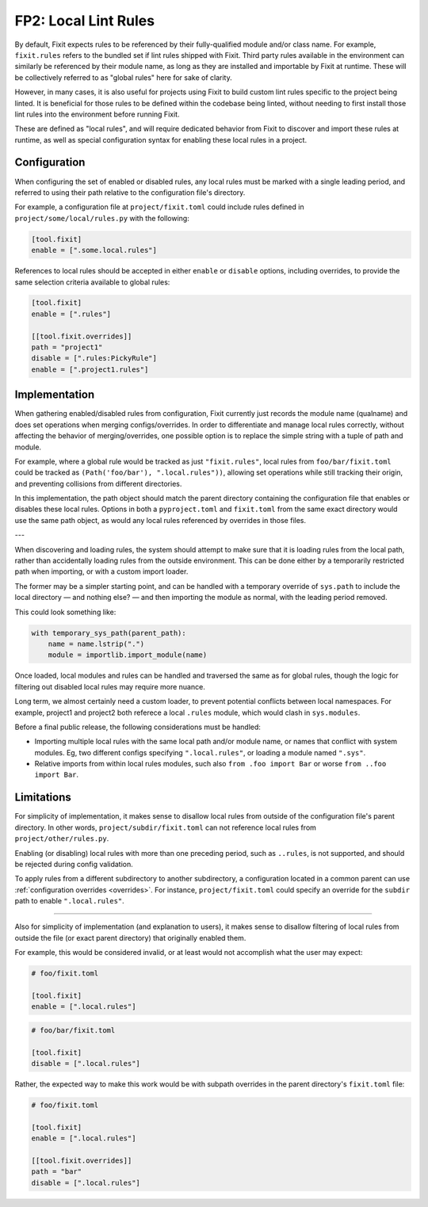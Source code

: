 FP2: Local Lint Rules
=====================

By default, Fixit expects rules to be referenced by their fully-qualified
module and/or class name. For example, ``fixit.rules`` refers to the bundled set
if lint rules shipped with Fixit. Third party rules available in the environment
can similarly be referenced by their module name, as long as they are installed
and importable by Fixit at runtime. These will be collectively referred to as
"global rules" here for sake of clarity.

However, in many cases, it is also useful for projects using Fixit to build
custom lint rules specific to the project being linted. It is beneficial for
those rules to be defined within the codebase being linted, without needing to
first install those lint rules into the environment before running Fixit.

These are defined as "local rules", and will require dedicated behavior from
Fixit to discover and import these rules at runtime, as well as special
configuration syntax for enabling these local rules in a project.


Configuration
-------------

When configuring the set of enabled or disabled rules, any local rules must
be marked with a single leading period, and referred to using their path
relative to the configuration file's directory.

For example, a configuration file at ``project/fixit.toml`` could include
rules defined in ``project/some/local/rules.py`` with the following:

.. code-block:: toml

    [tool.fixit]
    enable = [".some.local.rules"]


References to local rules should be accepted in either ``enable`` or ``disable``
options, including overrides, to provide the same selection criteria available
to global rules:

.. code-block:: toml

    [tool.fixit]
    enable = [".rules"]

    [[tool.fixit.overrides]]
    path = "project1"
    disable = [".rules:PickyRule"]
    enable = [".project1.rules"]


Implementation
--------------

When gathering enabled/disabled rules from configuration, Fixit currently
just records the module name (qualname) and does set operations when merging
configs/overrides. In order to differentiate and manage local rules correctly,
without affecting the behavior of merging/overrides, one possible option is to
replace the simple string with a tuple of path and module.

For example, where a global rule would be tracked as just ``"fixit.rules"``,
local rules from ``foo/bar/fixit.toml`` could be tracked as
``(Path('foo/bar'), ".local.rules"))``, allowing set operations while still
tracking their origin, and preventing collisions from different directories.

In this implementation, the path object should match the parent directory
containing the configuration file that enables or disables these local rules.
Options in both a ``pyproject.toml`` and ``fixit.toml`` from the same exact
directory would use the same path object, as would any local rules referenced
by overrides in those files.

---

When discovering and loading rules, the system should attempt to make sure
that it is loading rules from the local path, rather than accidentally loading
rules from the outside environment. This can be done either by a temporarily
restricted path when importing, or with a custom import loader.

The former may be a simpler starting point, and can be handled with a temporary
override of ``sys.path`` to include the local directory — and nothing else? —
and then importing the module as normal, with the leading period removed.

This could look something like:

.. code-block:: python

    with temporary_sys_path(parent_path):
        name = name.lstrip(".")
        module = importlib.import_module(name)

Once loaded, local modules and rules can be handled and traversed the same as
for global rules, though the logic for filtering out disabled local rules may
require more nuance.

Long term, we almost certainly need a custom loader, to prevent potential
conflicts between local namespaces. For example, project1 and project2 both
referece a local ``.rules`` module, which would clash in ``sys.modules``.

Before a final public release, the following considerations must be handled:

- Importing multiple local rules with the same local path and/or module name,
  or names that conflict with system modules. Eg, two different configs
  specifying ``".local.rules"``, or loading a module named ``".sys"``.

- Relative imports from within local rules modules, such also
  ``from .foo import Bar`` or worse ``from ..foo import Bar``.


Limitations
-----------

For simplicity of implementation, it makes sense to disallow local rules from
outside of the configuration file's parent directory. In other words,
``project/subdir/fixit.toml`` can not reference local rules from
``project/other/rules.py``.

Enabling (or disabling) local rules with more than one preceding period,
such as ``..rules``, is not supported, and should be rejected during config
validation.

To apply rules from a different subdirectory to another subdirectory,
a configuration located in a common parent can use
:ref:`configuration overrides <overrides>`.
For instance, ``project/fixit.toml`` could specify an override for the
``subdir`` path to enable ``".local.rules"``.

----

Also for simplicity of implementation (and explanation to users), it makes
sense to disallow filtering of local rules from outside the file (or exact
parent directory) that originally enabled them.

For example, this would be considered invalid, or at least would not
accomplish what the user may expect:

.. code-block:: toml

    # foo/fixit.toml

    [tool.fixit]
    enable = [".local.rules"]

.. code-block:: toml

    # foo/bar/fixit.toml

    [tool.fixit]
    disable = [".local.rules"]

Rather, the expected way to make this work would be with subpath overrides
in the parent directory's ``fixit.toml`` file:

.. code-block:: toml

    # foo/fixit.toml

    [tool.fixit]
    enable = [".local.rules"]

    [[tool.fixit.overrides]]
    path = "bar"
    disable = [".local.rules"]
